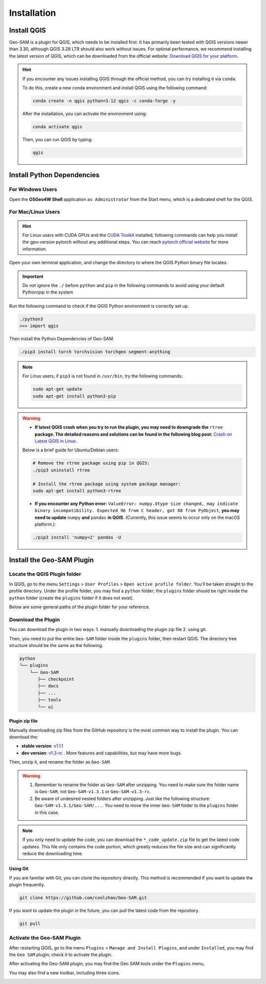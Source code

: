 
Installation
============

Install QGIS
------------


Geo-SAM is a plugin for QGIS, which needs to be installed first. 
It has primarily been tested with QGIS versions newer than 3.30, although QGIS 3.28 LTR should also work without issues. For optimal performance, we recommend installing the latest version of QGIS, which can be downloaded from the official website: `Download QGIS for your platform <https://www.qgis.org/en/site/forusers/download.html>`_. 

.. hint:: 
    If you encounter any issues installing QGIS through the official method, you can try installing it via ``conda``.

    To do this, create a new conda environment and install QGIS using the following command:

    .. code-block:: bash

        conda create -n qgis python=3.12 qgis -c conda-forge -y
    
    After the installation, you can activate the environment using:

    .. code-block:: bash

        conda activate qgis

    Then, you can run QGIS by typing:

    .. code-block:: bash

        qgis


Install Python Dependencies
---------------------------

For Windows Users
~~~~~~~~~~~~~~~~~

.. |OsGeo4WShell| image:: img/OsGeo4WShell.png
    :alt: OsGeo4WShell

Open the **OSGeo4W Shell** |OsGeo4WShell| application ``as Administrator`` from the Start menu, which is a dedicated shell for the QGIS. 


.. tab-set::

    .. tab-item:: CPU version

        If you want to install the CPU version of PyTorch, run the following command in the ``OSGeo4W Shell`` directly.

        .. code-block:: bash

            pip3 install torch torchvision torchgeo segment-anything

    .. tab-item:: GPU version

        ``Geo-SAM Encoder Tool`` supports using GPU to accelerate the encoding process. If your PC has NVIDIA GPUs, you need to download and install the `CUDA Toolkit <https://developer.nvidia.com/cuda-downloads>`_ first.

        Then install the gpu-version pytorch using the following command (here CUDA 11.7 as an example):

        .. code-block:: bash

            pip3 install torch torchvision torchaudio --index-url https://download.pytorch.org/whl/cu117

        .. note::
            If you have installed the CPU version of PyTorch before, you may need to add the ``--force-reinstall`` option to force the reinstallation of the GPU version.

            .. code-block:: bash
                
                pip3 install torch torchvision torchaudio --index-url https://download.pytorch.org/whl/cu117 --force-reinstall

        Then install the other dependencies:

        .. code-block:: bash

            pip3 install torchgeo segment-anything

For Mac/Linux Users
~~~~~~~~~~~~~~~~~~~~

.. hint::
    For Linux users with CUDA GPUs and the `CUDA Toolkit <https://developer.nvidia.com/cuda-downloads>`_ installed, following commands can help you install the gpu-version pytorch without any additional steps. You can reach `pytorch official website <https://pytorch.org/get-started/locally/>`_ for more information.


Open your own terminal application, and change the directory to where the QGIS Python binary file locates.

.. tab-set::
    .. tab-item:: MacOS

        .. code-block:: bash

            cd /Applications/QGIS.app/Contents/MacOS/bin

    .. tab-item:: Linux

        .. code-block:: bash

            cd /usr/bin


.. important::
    Do not ignore the ``./`` before ``python`` and ``pip`` in the following commands to avoid using your default Python/pip in the system


Run the following command to check if the QGIS Python environment is correctly set up.

.. code-block:: bash
    
    ./python3
    >>> import qgis

Then install the Python Dependencies of Geo-SAM.

.. code-block:: bash

    ./pip3 install torch torchvision torchgeo segment-anything

.. note::

    For Linux users, if ``pip3`` is not found in ``/usr/bin``, try the following commands:

    .. code-block:: bash

        sudo apt-get update
        sudo apt-get install python3-pip

.. warning::
    - **If latest QGIS crash when you try to run the plugin, you may need to downgrade the** ``rtree`` **package. The detailed reasons and solutions can be found in the following blog post:** `Crash on Latest QGIS in Linux <https://geo-sam.readthedocs.io/en/latest/blog/2024/05-02_crash_on_QGIS.html>`_. 
    
    Below is a brief guide for Ubuntu/Debian users:

    .. code-block:: bash
        
        # Remove the rtree package using pip in QGIS:
        ./pip3 uninstall rtree
        
        # Install the rtree package using system package manager:
        sudo apt-get install python3-rtree

    - **If you encounter any Python error:** ``ValueError: numpy.dtype size changed, may indicate binary incompatibility. Expected 96 from C header, got 88 from PyObject``, **you may need to update** ``numpy`` **and** ``pandas`` **in QGIS**. (Currently, this issue seems to occur only on the macOS platform.):

    .. code-block:: bash
        
        ./pip3 install 'numpy<2' pandas -U
      

Install the Geo-SAM Plugin
--------------------------


Locate the QGIS Plugin folder
~~~~~~~~~~~~~~~~~~~~~~~~~~~~~

In QGIS, go to the menu ``Settings`` > ``User Profiles`` > ``Open active profile folder``.  You'll be taken straight to the profile directory. Under the profile folder, you may find a ``python`` folder; the ``plugins`` folder should be right inside the ``python`` folder (create the ``plugins`` folder if it does not exist). 

Below are some general paths of the plugin folder for your reference.

.. tab-set::
    .. tab-item:: Windows

        .. code-block:: bash

            %APPDATA%\QGIS\QGIS3\profiles\default\python\plugins

    .. tab-item:: MacOS

        .. code-block:: bash
            
            ~/Library/Application\ Support/QGIS/QGIS3/profiles/default/python/plugins

    .. tab-item:: Linux

        .. code-block:: bash

            ~/.local/share/QGIS/QGIS3/profiles/default/python/plugins


Download the Plugin
~~~~~~~~~~~~~~~~~~~

You can download the plugin in two ways: 1. manually downloading the plugin zip file 2. using git. 

Then, you need to put the entire ``Geo-SAM`` folder inside the ``plugins`` folder, then restart QGIS. The directory tree structure should be the same as the following.

.. code-block:: bash

    python
    └── plugins
        └── Geo-SAM
           ├── checkpoint
           ├── docs
           ├── ...
           ├── tools
           └── ui


Plugin zip file
^^^^^^^^^^^^^^^

Manually downloading zip files from the GitHub repository is the most common way to install the plugin. You can download the:

- **stable version**: `v1.1.1 <https://github.com/coolzhao/Geo-SAM/releases/tag/v1.1.1>`_ 
- **dev version**: `v1.3-rc <https://github.com/coolzhao/Geo-SAM/releases/tag/v1.3-rc>`_ . More features and capabilities, but may have more bugs.

Then, unzip it, and rename the folder as ``Geo-SAM``.

.. warning::
    1. Remember to rename the folder as ``Geo-SAM`` after unzipping. You need to make sure the folder name is ``Geo-SAM``, not ``Geo-SAM-v1.3.1`` or ``Geo-SAM-v1.3-rc``. 
    2. Be aware of undesired nested folders after unzipping. Just like the following structure: ``Geo-SAM-v1.3.1/Geo-SAM/...``. You need to move the inner ``Geo-SAM`` folder to the ``plugins`` folder in this case.

.. note::
    If you only need to update the code, you can download the ``*_code_update.zip`` file to get the latest code updates. This file only contains the code portion, which greatly reduces the file size and can significantly reduce the downloading time.

Using Git
^^^^^^^^^

If you are familiar with Git, you can clone the repository directly. This method is recommended if you want to update the plugin frequently.

.. code-block:: bash

    git clone https://github.com/coolzhao/Geo-SAM.git

If you want to update the plugin in the future, you can pull the latest code from the repository.

.. code-block:: bash

    git pull


Activate the Geo-SAM Plugin
~~~~~~~~~~~~~~~~~~~~~~~~~~~

After restarting QGIS, go to the menu ``Plugins`` > ``Manage and Install Plugins``, and under ``Installed``, you may find the ``Geo SAM`` plugin; check it to activate the plugin.


.. image:: img/Active_geo_sam.png
    :alt: Plugin menu
    :width: 90%
    :align: center


After activating the Geo-SAM plugin, you may find the Geo SAM tools under the ``Plugins`` menu,


.. image:: img/Plugin_menu_geo_sam.png
    :alt: Plugin menu
    :width: 60%
    :align: center

You may also find a new toolbar, including three icons.

.. image:: img/Toolbar_geo_sam.png
    :alt: Plugin toolbar
    :width: 33%
    :align: center


